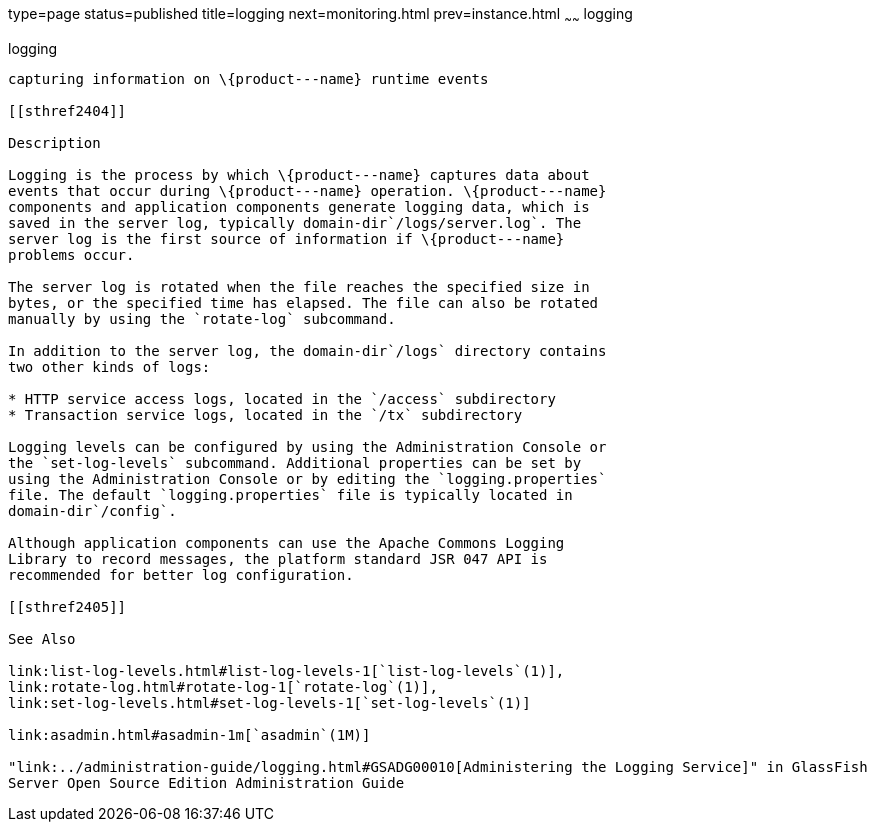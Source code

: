 type=page
status=published
title=logging
next=monitoring.html
prev=instance.html
~~~~~~
logging
=======

[[logging-5asc]][[GSRFM00270]][[logging]]

logging
-------

capturing information on \{product---name} runtime events

[[sthref2404]]

Description

Logging is the process by which \{product---name} captures data about
events that occur during \{product---name} operation. \{product---name}
components and application components generate logging data, which is
saved in the server log, typically domain-dir`/logs/server.log`. The
server log is the first source of information if \{product---name}
problems occur.

The server log is rotated when the file reaches the specified size in
bytes, or the specified time has elapsed. The file can also be rotated
manually by using the `rotate-log` subcommand.

In addition to the server log, the domain-dir`/logs` directory contains
two other kinds of logs:

* HTTP service access logs, located in the `/access` subdirectory
* Transaction service logs, located in the `/tx` subdirectory

Logging levels can be configured by using the Administration Console or
the `set-log-levels` subcommand. Additional properties can be set by
using the Administration Console or by editing the `logging.properties`
file. The default `logging.properties` file is typically located in
domain-dir`/config`.

Although application components can use the Apache Commons Logging
Library to record messages, the platform standard JSR 047 API is
recommended for better log configuration.

[[sthref2405]]

See Also

link:list-log-levels.html#list-log-levels-1[`list-log-levels`(1)],
link:rotate-log.html#rotate-log-1[`rotate-log`(1)],
link:set-log-levels.html#set-log-levels-1[`set-log-levels`(1)]

link:asadmin.html#asadmin-1m[`asadmin`(1M)]

"link:../administration-guide/logging.html#GSADG00010[Administering the Logging Service]" in GlassFish
Server Open Source Edition Administration Guide


